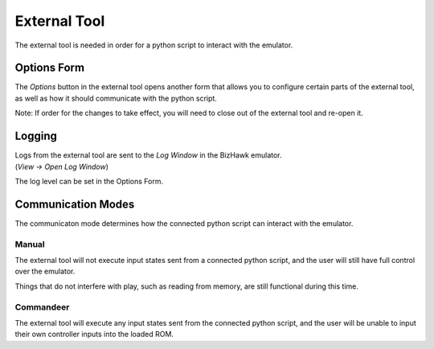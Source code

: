 External Tool
=============
The external tool is needed in order for a python script to interact with the emulator.

Options Form
------------
The *Options* button in the external tool opens another form that allows you to configure certain
parts of the external tool, as well as how it should communicate with the python script.

Note: If order for the changes to take effect, you will need to close out of the external tool and re-open it.

Logging
-------
| Logs from the external tool are sent to the *Log Window* in the BizHawk emulator.
| (*View -> Open Log Window*)

The log level can be set in the Options Form.

Communication Modes
-------------------
The communicaton mode determines how the connected python script can interact with the emulator.

Manual
^^^^^^
The external tool will not execute input states sent from a connected python script,
and the user will still have full control over the emulator.

Things that do not interfere with play, such as reading from memory, are still functional during this time.

Commandeer
^^^^^^^^^^
The external tool will execute any input states sent from the connected python script,
and the user will be unable to input their own controller inputs into the loaded ROM.